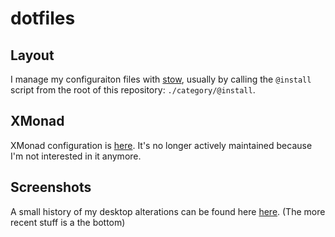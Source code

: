 * dotfiles
** Layout
I manage my configuraiton files with
[[https://www.gnu.org/software/stow/][stow]], usually by calling the ~@install~
script from the root of this repository: ~./category/@install~.
** XMonad
XMonad configuration is [[https://github.com/azahi/xmonad-config][here]]. It's
no longer actively maintained because I'm not interested in it anymore.
** Screenshots
A small history of my desktop alterations can be found here
[[https://v.teknik.io/v/kqFNt][here]]. (The more recent stuff is a the bottom)
